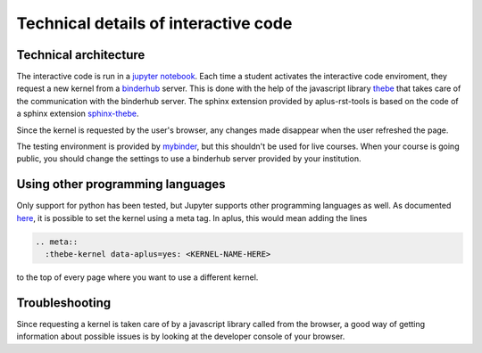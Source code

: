 Technical details of interactive code
=====================================

.. styled-topic::

  Main questions:
      How does thebe work, and how do I troubleshoot problems?

  Topics?
      Technical details of interactive code

  Difficulty:
      Medium

  Laboriousness:
      Around 5 minutes of reading


Technical architecture
----------------------
The interactive code is run in a `jupyter notebook <https://jupyter.org/>`_. Each time a student activates the interactive code enviroment, they request a new kernel from a `binderhub <https://binderhub.readthedocs.io/en/latest/>`_ server. This is done with the help of the javascript library `thebe <https://thebe.readthedocs.io/en/latest/>`_ that takes care of the communication with the binderhub server. The sphinx extension provided by aplus-rst-tools is based on the code of a sphinx extension `sphinx-thebe <https://sphinx-thebe.readthedocs.io/>`_.

Since the kernel is requested by the user's browser, any changes made disappear when the user refreshed the page.

The testing environment is provided by `mybinder <https://mybinder.org/>`_, but this shouldn't be used for live courses. When your course is going public, you should change the settings to use a binderhub server provided by your institution.

Using other programming languages
---------------------------------
Only support for python has been tested, but Jupyter supports other programming languages as well. As documented `here <https://sphinx-thebe.readthedocs.io/en/latest/configure.html#setting-the-kernel>`_, it is possible to set the kernel using a meta tag. In aplus, this would mean adding the lines

.. code-block:: rst

  .. meta::
    :thebe-kernel data-aplus=yes: <KERNEL-NAME-HERE>

to the top of every page where you want to use a different kernel.

Troubleshooting
---------------
Since requesting a kernel is taken care of by a javascript library called from the browser, a good way of getting information about possible issues is by looking at the developer console of your browser.
